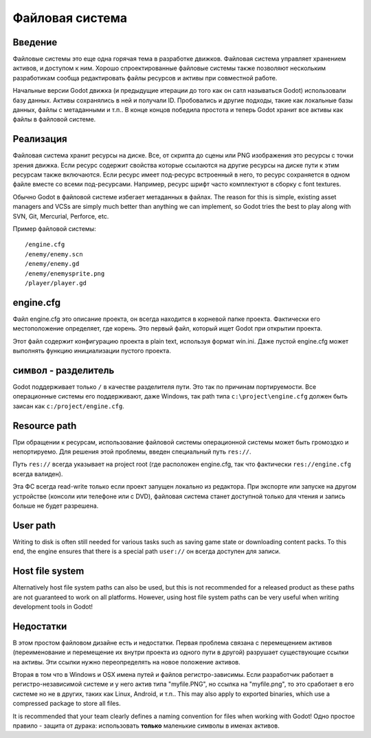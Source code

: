 .. _doc_filesystem:

Файловая система
==========

Введение
------------

Файловые системы это еще одна горячая тема в разработке движков. Файловая система
управляет хранением активов, и доступом к ним.
Хорошо спроектированные файловые системы также позволяют нескольким разработикам
сообща редактировать файлы ресурсов и активы при совместной работе.

Начальные версии Godot движка (и предыдущие итерации до того как он сатл называться Godot)
использовали базу данных. Активы сохранялись в ней и получали ID.
Пробовались и другие подходы, такие как локальные базы данных, файлы с метаданными
и т.п.. В конце концов победила простота и теперь Godot хранит все активы
как файлы в файловой системе.

Реализация
--------------

Файловая система хранит ресурсы на диске. Все, от скрипта до сцены или 
PNG изображения это ресурсы с точки зрения движка. Если ресурс содержит свойства
которые ссылаются на другие ресурсы на диске пути к этим ресурсам также включаются.
Если ресурс имеет под-ресурс встроенный в него, то ресурс сохраняется в
одном файле вместе со всеми под-ресурсами. 
Например, ресурс шрифт часто комплектуют в сборку с font textures.

Обычно Godot в файловой системе избегает метаданных в файлах. The reason for
this is simple, existing asset managers and VCSs are simply much better than
anything we can implement, so Godot tries the best to play along with SVN,
Git, Mercurial, Perforce, etc.

Пример файловой системы:

::

    /engine.cfg
    /enemy/enemy.scn
    /enemy/enemy.gd
    /enemy/enemysprite.png
    /player/player.gd
    
engine.cfg
----------

Файл engine.cfg это описание проекта, он всегда находится в корневой папке проекта.
Фактически его местоположение определяет, где корень. Это первый файл, который ищет Godot
при открытии проекта.

Этот файл содержит конфигурацию проекта в plain text, используя формат win.ini.
Даже пустой engine.cfg может выполнять функцию инициализации пустого проекта.

символ - разделитель
-------------------

Godot поддерживает только ``/`` в качестве разделителя пути. 
Это так по причинам портируемости. Все операционные системы его поддерживают,
даже Windows, так path типа ``c:\project\engine.cfg`` должен быть заисан как
``c:/project/engine.cfg``.

Resource path
-------------

При обращении к ресурсам, использование файловой системы операционной системы
может быть громоздко и непортируемо. Для решения этой проблемы, введен специальный путь
``res://``.

Путь ``res://`` всегда указывает на project root (где расположен
engine.cfg, так что фактически ``res://engine.cfg`` всегда валиден).

Эта ФС всегда read-write только если проект запущен локально из редактора.
При экспорте или запуске на другом устройстве (консоли или телефоне
или с DVD), файловая система станет доступной только для чтения и запись
больше не будет разрешена.

User path
---------

Writing to disk is often still needed for various tasks such as saving game
state or downloading content packs. To this end, the engine ensures that there is a
special path ``user://`` он всегда доступен для записи.

Host file system
---------------

Alternatively host file system paths can also be used, but this is not recommended
for a released product as these paths are not guaranteed to work on all platforms.
However, using host file system paths can be very useful when writing development
tools in Godot!

Недостатки
---------

В этом простом файловом дизайне есть и недостатки. Первая проблема
связана с перемещением активов (переименование и перемещение их внутри проекта
из одного пути в другой) разрушает существующие ссылки на активы. Эти ссылки нужно
переопределять на новое положение активов.

Вторая в том что в Windows и OSX имена путей и файлов регистро-зависимы.
Если разработчик работает в регистро-независимой системе и у него актив типа "myfile.PNG",
но ссылка на "myfile.png", то это сработает в его системе но не в других,
таких как Linux, Android, и т.п.. This may also apply to exported binaries,
which use a compressed package to store all files.

It is recommended that your team clearly defines a naming convention for files when
working with Godot! Одно простое правило - защита от дурака: использовать **только** маленькие
символы в именах активов.
